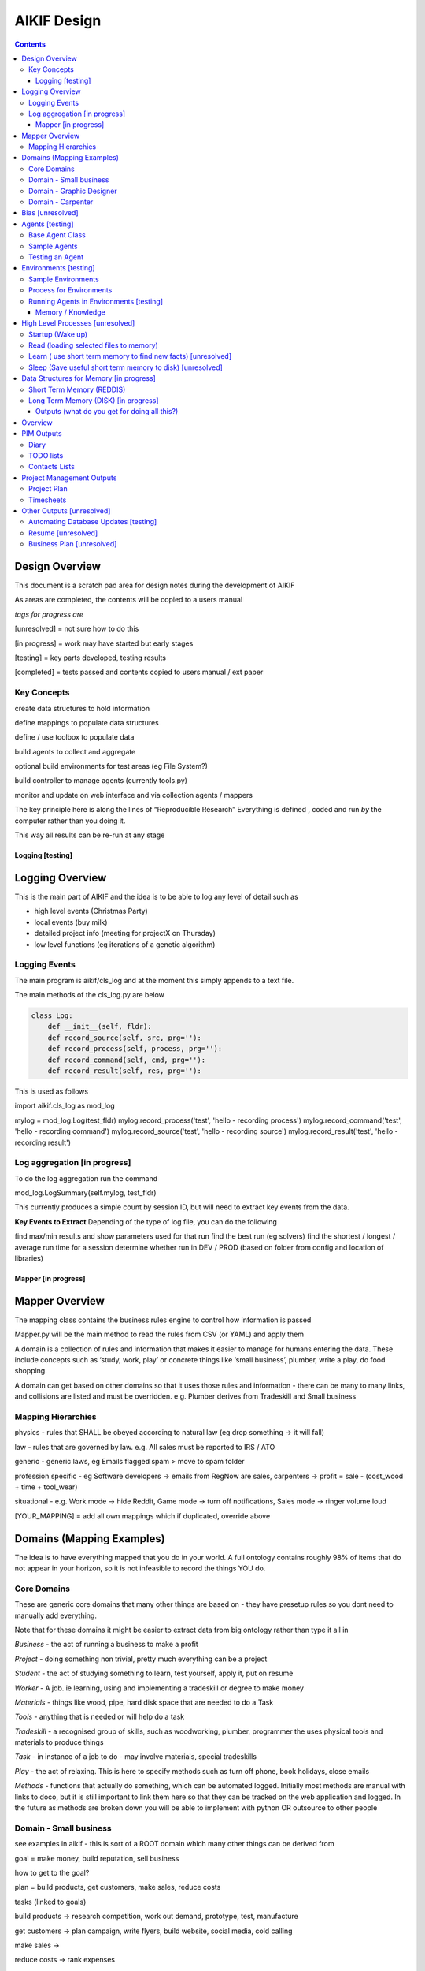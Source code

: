====================
 AIKIF Design
====================

.. contents::

Design Overview
---------------
This document is a scratch pad area for design notes during the development of AIKIF


As areas are completed, the contents will be copied to a users manual

*tags for progress are*

[unresolved]  = not sure how to do this

[in progress] = work may have started but early stages

[testing]     = key parts developed, testing results

[completed]   = tests passed and contents copied to users manual / ext paper




Key Concepts
``````````````


create data structures to hold information

define mappings to populate data structures

define / use toolbox to populate data

build agents to collect and aggregate

optional build environments for test areas  (eg File System?)

build controller to manage agents (currently tools.py)

monitor and update on web interface and via collection agents / mappers


The key principle here is along the lines of “Reproducible Research”
Everything is defined , coded and run *by* the computer rather than you doing it.

This way all results can be re-run at any stage




Logging [testing]
==================

Logging Overview
----------------
This is the main part of AIKIF and the idea is to be able to log any level of detail such as

- high level events (Christmas Party)

- local events (buy milk)

- detailed project info (meeting for projectX on Thursday)

- low level functions (eg iterations of a genetic algorithm)

Logging Events
``````````````
The main program is aikif/cls_log and at the moment this simply appends to a text file.


The main methods of the cls_log.py are below

.. code:: python

    class Log:
        def __init__(self, fldr):
        def record_source(self, src, prg=''):
        def record_process(self, process, prg=''):
        def record_command(self, cmd, prg=''):
        def record_result(self, res, prg=''):

This is used as follows

.. code:: python

import aikif.cls_log as mod_log

mylog = mod_log.Log(test_fldr)
mylog.record_process('test', 'hello - recording process')
mylog.record_command('test', 'hello - recording command')
mylog.record_source('test', 'hello - recording source')
mylog.record_result('test', 'hello - recording result')



Log aggregation [in progress]
``````````````
To do the log aggregation run the command

.. code:: python

mod_log.LogSummary(self.mylog, test_fldr)

This currently produces a simple count by session ID, but will need to extract key events from the data.

**Key Events to Extract**
Depending of the type of log file, you can do the following

find max/min results and show parameters used for that run
find the best run (eg solvers)
find the shortest / longest / average run time for a session
determine whether run in DEV / PROD (based on folder from config and location of libraries)




Mapper [in progress]
====================

Mapper Overview
------------------------------
The mapping class contains the business rules engine to control how information is passed

Mapper.py will be the main method to read the rules from CSV (or YAML) and apply them

A domain is a collection of rules and information that makes it easier to manage for humans entering the data. These include concepts such as ‘study, work, play’ or concrete things like ‘small business’, plumber, write a play, do food shopping.

A domain can get based on other domains so that it uses those rules and information - there can be many to many links, and collisions are listed and must be overridden. e.g. Plumber derives from Tradeskill and Small business



Mapping Hierarchies
``````````````
physics - rules that SHALL be obeyed according to natural law (eg drop something -> it will fall)

law - rules that are governed by law. e.g. All sales must be reported to IRS / ATO

generic - generic laws, eg Emails flagged spam > move to spam folder

profession specific - eg Software developers -> emails from RegNow are sales, carpenters -> profit = sale - (cost_wood + time + tool_wear)

situational - e.g. Work mode -> hide Reddit, Game mode -> turn off notifications, Sales mode -> ringer volume loud

[YOUR_MAPPING] = add all own mappings which if duplicated, override above

Domains (Mapping Examples)
------------------------------
The idea is to have everything mapped that you do in your world. A full ontology contains roughly 98% of items that do not appear in your horizon, so it is not infeasible to record the things YOU do.

Core Domains
``````````````
These are generic core domains that many other things are based on - they have presetup rules so you dont need to manually add everything.

Note that for these domains it might be easier to extract data from big ontology rather than type it all in

*Business* - the act of running a business to make a profit

*Project* - doing something non trivial, pretty much everything can be a project

*Student* - the act of studying something to learn, test yourself, apply it, put on resume

*Worker* - A job. ie learning, using and implementing a tradeskill or degree to make money

*Materials* - things like wood, pipe, hard disk space that are needed to do a Task

*Tools* - anything that is needed or will help do a task

*Tradeskill* - a recognised group of skills, such as woodworking, plumber, programmer the uses physical tools and materials to produce things

*Task* - in instance of a job to do - may involve materials, special tradeskills

*Play* - the act of relaxing. This is here to specify methods such as turn off phone, book holidays, close emails

*Methods* - functions that actually do something, which can be automated logged. Initially most methods are manual with links to doco, but it is still important to link them here so that they can be tracked on the web application and logged. In the future as methods are broken down you will be able to implement with python OR outsource to other people

Domain - Small business
``````````````
see examples in aikif - this is sort of a ROOT domain which many other things can be derived from

goal = make money, build reputation, sell business

how to get to the goal?

plan = build products, get customers, make sales, reduce costs

tasks (linked to goals)

build products -> research competition, work out demand, prototype, test, manufacture

get customers -> plan campaign, write flyers, build website, social media, cold calling

make sales ->

reduce costs -> rank expenses


methods (these are ACTUAL things the AI knows how to do which can assist automation)
Note that initially ALL the methods will default to ‘manual’ with a link to documentation, but eventually in some domains the automation rate can be reasonable (eg software deployment, data quality checking, estimating and quoting on woodwork jobs


tables (info) - this is where you store [LINKED to ontologies] information for your domain

Domain - Graphic Designer
``````````````
derives from small business

derives from artist

Domain - Carpenter
``````````````
derives from small business

derives from tradeskill


Bias [unresolved]
------------------------------
The Bias network has weightings based on sources which determine the probable accuracy of the source data

BIAS Sources

How should the sources of data be mapped / ranked?

Should there be a bias network for all people or groups of people

If groups - who decides on the group boundaries


Agents [testing]
------------------------------
Agents are run to do collection and aggregation of source data and can be used to manage any external process (ie call your own software)



Base Agent Class
``````````````

The base agent code has the following methods

.. code:: python

    class Agent(object):
        """
        Class for Agents in AIKIF, all agents base class this
        """
        def __init__(self, name='',  fldr='', running=False):
        def __str__(self):
        def start(self):
        def do_your_job(self):
        def stop(self):
        def check_status(self):
        def report(self):

You need to subclass the methods do_your_job and optionally others such as check_status



Sample Agents
``````````````

The explore agent looks like the following

.. code:: python

    class ExploreAgent(agt.Agent):
        """
        agent that explores a world (2D grid)
        """
        def __init__(self, name,  fldr, running, LOG_LEVEL):
            agt.Agent.__init__(self, name,  fldr, running)
            self.LOG_LEVEL = LOG_LEVEL
            self.num_steps = 0
            self.num_climbs = 0

        def set_world(self, grd, start_y, start_x, y, x):
            """
            tell the agent to move to location y,x
            """
        def do_your_job(self, *arg):
    # code to actually do stuff

        def show_status(self):
        # code to show agent status


Testing an Agent
``````````````
The following code shows how to start and stop agents

.. code:: python

    myAgent = Agent('TEST Agent', os.getcwd(), True)  # auto run immediately
    manualAgent = Agent('manual', os.getcwd(), False)  # initialises in stopped status
    manualAgent.start()
    manualAgent.stop()
    print(manualAgent.check_status())
    print(manualAgent.report())





Environments [testing]
------------------------------
This is a data structure / parameter set which allows agents to run in worlds

They contain methods to self generate randomly so you can create a set of worlds with different layouts / parameters and simulate the agents running in them.


Sample Environments
``````````````

 - Location based (see World example)
This is a simple grid world used to generate a random terrain to allow agents to explore it.

It has no functionality apart from generating itself from random data, loading and saving maps



- Parameter based (see Happiness example)
This is a toy sample and does not have an actual structure for the environment - it is simple a set of parameters used to see how “happy” types of people would be in that instance of the world.



Process for Environments
``````````````
As part of the environment module there can be one or many helper classes for the environment and these are setup to run agents or simulations in the world.

In the World.py environment here is a  WorldSimulation class which takes a World object and a list of agents (of type Agent) and needs a *run* method to allow the agents to interact with the world

.. code:: python

    class WorldSimulation(object):
        """
        takes a world object and number of agents, objects
        and runs a simulation

        """
        def __init__(self, cls_world, agent_list, LOG_LEVEL):
            self.world = cls_world
            self.agent_list = agent_list
            self.LOG_LEVEL = LOG_LEVEL

        def run(self, num_runs, show_trails, log_file_base):
            """
            Run each agent in the world for 'num_runs' iterations
            Optionally saves grid results to file if base name is
            passed to method.
            """

It is not required to have a class [YourWorld]Simulation() as part of the environment but it makes it simpler to manage the process.

Running Agents in Environments [testing]
``````````````

An environment can be used as follows:

.. code:: python

    # see - aikif.examples.world_generator.py
    import aikif.environments.worlds as my_world
    import aikif.agents.explore.agent_explore_grid as agt

    myWorld = my_world.World( height, width, ['.','X','#'])
    myWorld.build_random( num_seeds, perc_land, perc_sea, perc_blocked)
    agt_list = []
    for agt_num in range(0,num_agents):
        ag = agt.ExploreAgent( 'exploring_agent' + str(agt_num),  log_folder, False, LOG_LEVEL)
        start_y, start_x = myWorld.grd.find_safe_starting_point()
        ag.set_world(myWorld.grd, start_y, start_x, target_coords[0], target_coords[1])
        agt_list.append(ag)
    sim = my_world.WorldSimulation(myWorld, agt_list, LOG_LEVEL)
    sim.run(iterations, 'Y', log_folder + '\\agt_run')
    sim.world.grd.save('test_world_traversed.txt')







Memory / Knowledge
===============
This section has thoughts (not yet implemented) on how to handle memory and transfer of knowledge from information and raw data.

High Level Processes  [unresolved]
-----------------------------

Startup (Wake up)
``````````````
identify context
check self - folders
load last short term memory

Read (loading selected files to memory)
``````````````
load short term memory from disk cache to reddis


Learn ( use short term memory to find new facts) [unresolved]
``````````````
how to decide what memory is useful?

might leave this out - getting out of scope here. The goal of AIKIF it to provide data structures and processes to manage information, not to actually learn.



Sleep (Save useful short term memory to disk) [unresolved]
``````````````
When the sleep function is called this saves data in reddis to disk.

What is defined as useful
list of tasks done during day
location of all files, including temp files
meaning / aggregate result of day
KEY parts from logfiles (any peaks, max/min, patterns)

What is defined as not useful
- duplicate raw data from temporary files


Data Structures for Memory [in progress]
-----------------------------

Short Term Memory (REDDIS)
``````````````
Mapper list
knowledge table
ref tables
goals


Long Term Memory (DISK) [in progress]
``````````````
RDF Files
CSV files
Databases


Outputs (what do you get for doing all this?)
===============================
What can you automatically create when you have all this information and meta data stored in AIKIF?

Overview
-------------
This section describes how various outputs are generated - see AIKIF_requirements.rst for full list of requirements



PIM Outputs
---------------------

Diary
``````````````
Looks at the events logs

groups by 15 minute intervals

uses context to identify location

aggregates and adds diary entries to new table
5/5/2015 - 10am 2hrs, Meeting with John about design
7/7/2015 -  2pm 30min, released AIKIF v0.0.12 to pypi

TODO lists
``````````````
shows tasks for you (or team member) for all projects with priority

can include estimations and suggested sequence (if you use the ai_search.py planner)

Contacts Lists
``````````````
toolbox method to read emails, phone, document lists of contacts

agent to get distinct names / emails / nicknames and add to list of alias

build contacts database

updates are kept as new datasets, so database can be reproduced



Project Management Outputs
---------------------

Project Plan
``````````````
shows the proposed list of tasks in order for any project


Timesheets
``````````````
Looks at the events logs

groups by 15 minute intervals

uses project mappings to identify projects



Other Outputs [unresolved]
---------------------

Automating Database Updates [testing]
``````````````
"Add country region from UN database to our customer address dimension"

- find agent - looks for data table on regions with countries
- toolbox to download and save data
- mapping to update dimension based on UN data
- schedule to do routine updates

(AND - it should generate ALL of this automatically, allow you to review, then just do it)

Routine Computer Tasks [testing]

``````````````

"Backup my working documents to the server each week"
- agent to find working doc folder (needs to be a MAPPING set of rules)
	- if file modified date less than week old, backup folder TREE
	- if folder NAME == project_NAME then backup folder TREE



Resume [unresolved]
``````````````

  - list of events where you worked
  - list of courses online you did
  - high level summary of study plan
  - employement contacts

You can also run tasks such as "Tailor my resume for [work_type]” which shows those work experiences first where overlaps occur




Business Plan [unresolved]
``````````````

"Prepare a business plan to sell 'bling' software"
This is an example of template driven plans with good naming conventions
- NLP to find what 'bling' means in ontology
- agent to create marketing stuff around bling (sales . demand . samples of advertys from google ads)
- finance app estimates cost to build
- show profit and loss
- prepares full business plan


